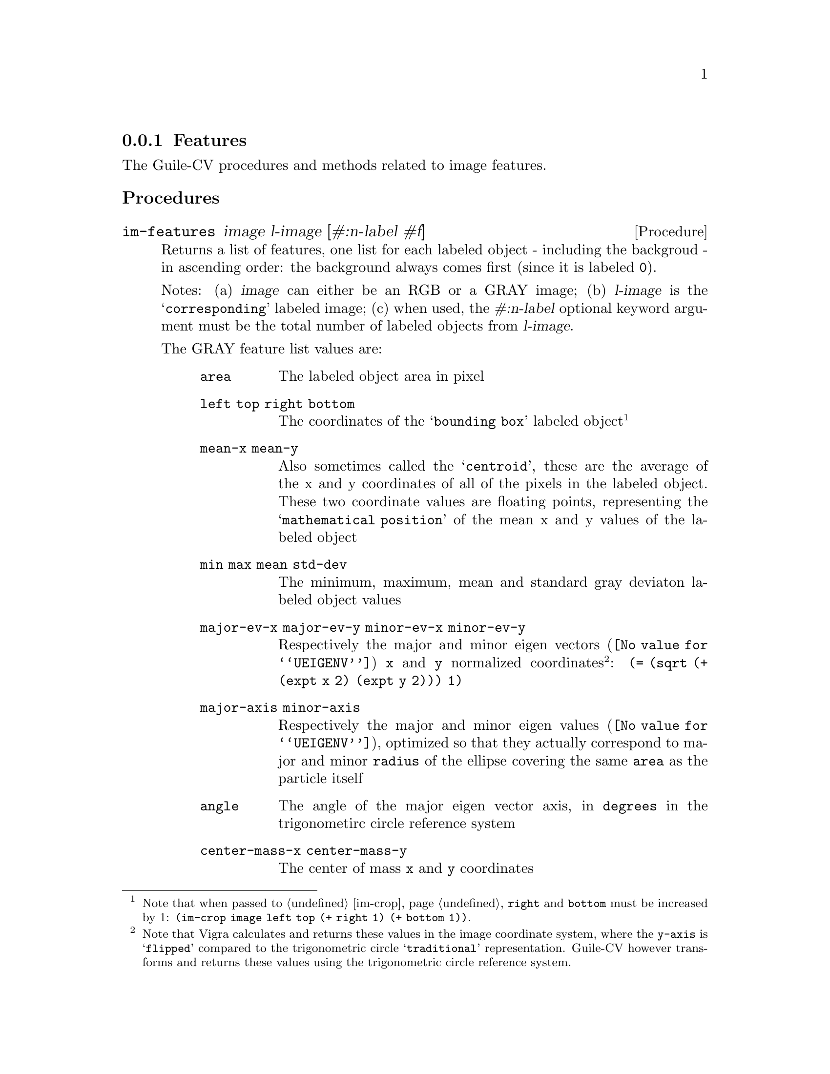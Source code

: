 @c -*- mode: texinfo; coding: utf-8 -*-
@c This is part of the GNU Guile-CV Reference Manual.
@c Copyright (C) 2016 - 2017 Free Software Foundation, Inc.
@c See the file guile-cv.texi for copying conditions.


@node Features
@subsection Features

The Guile-CV procedures and methods related to image features.


@subheading Procedures

@ifhtml
@indentedblock
@table @code
@item @ref{im-features}
@c @item @ref{im-features-channel}
@end table
@end indentedblock
@end ifhtml


@anchor{im-features}
@c @anchor{im-features-channel}
@deffn Procedure im-features image l-image [#:n-label #f]
@c @deffnx Procedure im-features-channel channel l-channel width height @
@c         [#:n-label #f]
@cindex Features

Returns a list of features, one list for each labeled object - including
the backgroud - in ascending order: the background always comes first
(since it is labeled @code{0}).

Notes: (a) @var{image} can either be an RGB or a GRAY image; (b)
@var{l-image} is the @samp{corresponding} labeled image; (c) when used,
the @var{#:n-label} optional keyword argument must be the total number
of labeled objects from @var{l-image}.


The GRAY feature list values are:

@indentedblock
@table @code
@item area
The labeled object area in pixel

@item left top right bottom
The coordinates of the @samp{bounding box} labeled object@footnote{Note
that when passed to @ref{im-crop}, @code{right} and @code{bottom} must
be increased by 1: @code{(im-crop image left top (+ right 1) (+ bottom
1))}.}

@item mean-x mean-y
Also sometimes called the @samp{centroid}, these are the average of the
x and y coordinates of all of the pixels in the labeled object. These
two coordinate values are floating points, representing the
@samp{mathematical position} of the mean x and y values of the labeled
object

@item min max mean std-dev
The minimum, maximum, mean and standard gray deviaton labeled object
values

@item major-ev-x major-ev-y minor-ev-x minor-ev-y
Respectively the major and minor @uref{@value{UEIGENV}, eigen vectors}
@code{x} and @code{y} normalized coordinates@footnote{Note that Vigra
calculates and returns these values in the image coordinate system,
where the @code{y-axis} is @samp{flipped} compared to the trigonometric
circle @samp{traditional} representation. Guile-CV however transforms
and returns these values using the trigonometric circle reference
system.}: @code{(= (sqrt (+ (expt x 2) (expt y 2))) 1)}

@item major-axis minor-axis
Respectively the major and minor @uref{@value{UEIGENV}, eigen values},
optimized so that they actually correspond to major and minor
@code{radius} of the ellipse covering the same @code{area} as the
particle itself

@item angle
The angle of the major eigen vector axis, in @code{degrees} in the
trigonometirc circle reference system

@item center-mass-x center-mass-y
The center of mass @code{x} and @code{y} coordinates

@item perimeter
The labeled object perimeter in pixels

@item skewness kurtosis
Respectively the @uref{@value{USKEWNESS}, skewness} and the
@uref{@value{UKURTOSIS}, kurtosis} of the labeled object

@item circularity aspect-ratio roundness
Respectively the circularity @code{(/ (* 4 %pi area) (expt perimeter
2))}, the aspect ratio @code{(/ major-axis minor-axis)} and the
roundness @code{(/ minor-axis major-axis)} of the labeled object
@end table
@end indentedblock


The RGB feature list values are:

@indentedblock
@table @code
@item area
The labeled object area in pixel

@item left top right bottom
The coordinates of the labeled object (the corresponding GRAY
feature footnote applies here too of course)

@item mean-x mean-y
Also sometimes called the @samp{centroid}, these are the average of the
x and y coordinates of all of the (red green blue) pixels in the labeled
object. These two coordinate values are floating points, representing
the @samp{mathematical position} of the mean x and y values of tha
labeled object

@item min-r min-g min-b max-r max-g max-b mean-r mean-g mean-b std-dev-r std-dev-g std-dev-b
The minimum, maximum, mean and standard deviaton labeled object values of
the red, green and blue channels

@item major-axis minor-axis
Respectively the major and minor @uref{@value{UEIGENV}, eigen values},
optimized so that they actually correspond to major and minor
@code{radius} of the ellipse covering the same @code{area} as the
particle itself

@item angle
The angle of the major eigen vector axis, in @code{degrees} in the
trigonometirc circle reference system

@item center-mass-x center-mass-y
The center of mass @code{x} and @code{y} coordinates

@item perimeter
The labeled object perimeter in pixels

@item skewness-r skewness-g skewness-b kurtosis-r kurtosis-g kurtosis-b
Respectively the @uref{@value{USKEWNESS}, skewness} and the
@uref{@value{UKURTOSIS}, kurtosis} labeled object values of the red,
green and blue channels

@item circularity aspect-ratio roundness
Respectively the circularity @code{(/ (* 4 %pi area) (expt perimeter
2))}, the aspect ratio @code{(/ major-axis minor-axis)} and the
roundness @code{(/ minor-axis major-axis)} of the labeled object

@end table
@end indentedblock


Though we did not make it public, Guile-CV has an internal feature
display procedure that you might be interested to (re)use, so here is an
example of a GRAY feature list display:

@lisp
scheme@@(guile-user)> (im-load "pp-17-bf.png")
$2 = (85 95 3 (#f32(0.0 0.0 0.0 0.0 0.0 0.0 0.0 0.0 0.0 0.0 0.0 …) …))
scheme@@(guile-user)> (im-rgb->gray $2)
$3 = (85 95 1 (#f32(0.0 0.0 0.0 0.0 0.0 0.0 0.0 0.0 0.0 0.0 0.0 # …)))
$4 = (0.0 251.0 128.0 8075)
scheme@@(guile-user)> (im-threshold $3 136)
$5 = (85 95 1 (#f32(0.0 0.0 0.0 0.0 0.0 0.0 0.0 0.0 0.0 0.0 0.0 # …)))
scheme@@(guile-user)> (im-label $5)
$6 = (85 95 1 (#f32(0.0 0.0 0.0 0.0 0.0 0.0 0.0 0.0 0.0 0.0 0.0 # …)))
$7 = 1
scheme@@(guile-user)> (im-features $3 $6)
$8 = ((3780 0 0 84 94 43.19735336303711 45.65052795410156 0.0 # # …) #)
scheme@@(guile-user)> ((@@@@ (cv features) f-display) (match $8 ((bg a) a)))

                     area : 4295 (pixels)
    left top right bottom : 0 0 84 94
            mean-x mean-y :  40.94622  48.18766
             min max mean : 137.00000 251.00000 233.94669
       standard deviation :  19.80314
            major ev x, y :   0.22270   0.97489
            minor ev x, y :   0.97489  -0.22270
        major, minor axis :  39.87575  34.28503 (radius)
                    angle :  77.13236 (degrees)
      center of mass x, y :  40.94622  48.18766
                perimeter : 367.74725
                 skewness :  -2.94312
                 kurtosis :   8.75887
              circularity :   0.39909
             aspect ratio :   1.16307
                roundness :   0.85980
@end lisp

As we mentioned above, @code{f-diplay} is defined in the @code{(cv
features)} module, but it is not exported: in Guile, calling none
exported procedure (which should not be @samp{abused}) is done using the
syntax @code{@@@@ module-name binding-name}, which in this example
translates to @code{(@@@@ (cv features) f-display)}.

@end deffn
